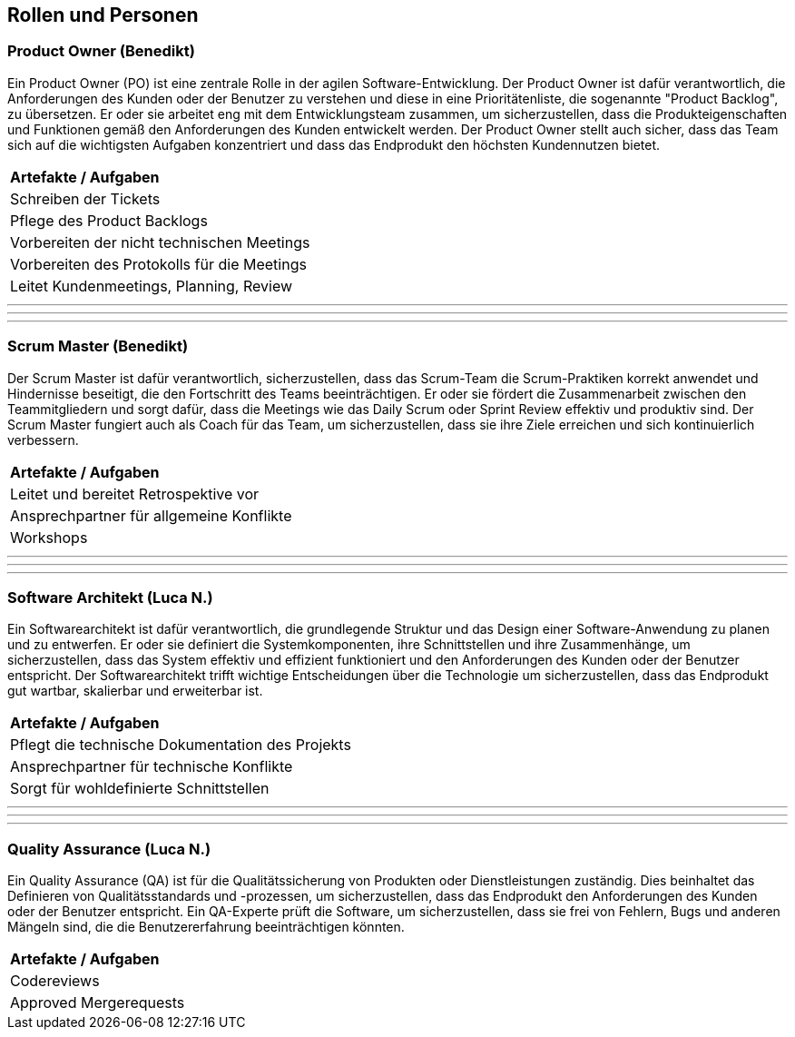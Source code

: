== Rollen und Personen

=== Product Owner (Benedikt)

Ein Product Owner (PO) ist eine zentrale Rolle in der agilen Software-Entwicklung. Der Product Owner ist dafür verantwortlich, die Anforderungen des Kunden oder der Benutzer zu verstehen und diese in eine Prioritätenliste, die sogenannte "Product Backlog", zu übersetzen. Er oder sie arbeitet eng mit dem Entwicklungsteam zusammen, um sicherzustellen, dass die Produkteigenschaften und Funktionen gemäß den Anforderungen des Kunden entwickelt werden. Der Product Owner stellt auch sicher, dass das Team sich auf die wichtigsten Aufgaben konzentriert und dass das Endprodukt den höchsten Kundennutzen bietet.

|=== 
| **Artefakte / Aufgaben**
| Schreiben der Tickets
| Pflege des Product Backlogs
| Vorbereiten der nicht technischen Meetings
| Vorbereiten des Protokolls für die Meetings
| Leitet Kundenmeetings, Planning, Review
|===

---
---
---

=== Scrum Master (Benedikt)

Der Scrum Master ist dafür verantwortlich, sicherzustellen, dass das Scrum-Team die Scrum-Praktiken korrekt anwendet und Hindernisse beseitigt, die den Fortschritt des Teams beeinträchtigen. Er oder sie fördert die Zusammenarbeit zwischen den Teammitgliedern und sorgt dafür, dass die Meetings wie das Daily Scrum oder Sprint Review effektiv und produktiv sind. Der Scrum Master fungiert auch als Coach für das Team, um sicherzustellen, dass sie ihre Ziele erreichen und sich kontinuierlich verbessern.

|=== 
| **Artefakte / Aufgaben**
| Leitet und bereitet Retrospektive vor
| Ansprechpartner für allgemeine Konflikte
| Workshops
|===

---
---
---

=== Software Architekt (Luca N.)

Ein Softwarearchitekt ist dafür verantwortlich, die grundlegende Struktur und das Design einer Software-Anwendung zu planen und zu entwerfen. Er oder sie definiert die Systemkomponenten, ihre Schnittstellen und ihre Zusammenhänge, um sicherzustellen, dass das System effektiv und effizient funktioniert und den Anforderungen des Kunden oder der Benutzer entspricht. Der Softwarearchitekt trifft wichtige Entscheidungen über die Technologie um sicherzustellen, dass das Endprodukt gut wartbar, skalierbar und erweiterbar ist.

|===
| **Artefakte / Aufgaben**
| Pflegt die technische Dokumentation des Projekts
| Ansprechpartner für technische Konflikte
| Sorgt für wohldefinierte Schnittstellen
|===

---
---
---

=== Quality Assurance (Luca N.)

Ein Quality Assurance (QA) ist für die Qualitätssicherung von Produkten oder Dienstleistungen zuständig. Dies beinhaltet das Definieren von Qualitätsstandards und -prozessen, um sicherzustellen, dass das Endprodukt den Anforderungen des Kunden oder der Benutzer entspricht. Ein QA-Experte prüft die Software, um sicherzustellen, dass sie frei von Fehlern, Bugs und anderen Mängeln sind, die die Benutzererfahrung beeinträchtigen könnten.

|===
| **Artefakte / Aufgaben**
| Codereviews
| Approved Mergerequests
|===